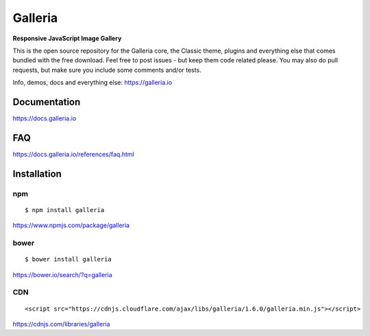 ********
Galleria
********

**Responsive JavaScript Image Gallery**

This is the open source repository for the Galleria core, the Classic theme, plugins and everything else that comes bundled with the free download.
Feel free to post issues - but keep them code related please. You may also do pull requests, but make sure you include some comments and/or tests.

Info, demos, docs and everything else: https://galleria.io

Documentation
=============

https://docs.galleria.io


FAQ
=============

https://docs.galleria.io/references/faq.html


Installation
============

npm
---
::

	$ npm install galleria

https://www.npmjs.com/package/galleria


bower
-----
::

	$ bower install galleria

https://bower.io/search/?q=galleria


CDN
---
::

	<script src="https://cdnjs.cloudflare.com/ajax/libs/galleria/1.6.0/galleria.min.js"></script>

https://cdnjs.com/libraries/galleria
